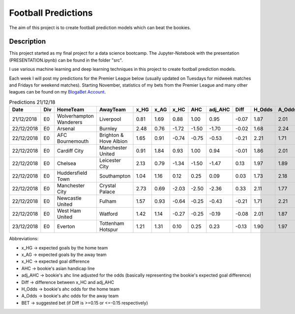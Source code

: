 ====================
Football Predictions
====================

The aim of this project is to create football prediction models which can beat the bookies.


Description
===========

This project started as my final project for a data science bootcamp. The Jupyter-Notebook with the presentation (PRESENTATION.ipynb) can be found in the folder "src".

I use various machine learning and deep learning techniques in this project to create football prediction models.

Each week I will post my predictions for the Premier League below (usually updated on Tuesdays for midweek matches and Fridays for weekend matches). Starting November, statistics of my bets from the Premier League and many other leagues can be found on my `BlogaBet Account <https://dataguybets.blogabet.com/>`_.

.. table:: Predictions 21/12/18

    +----------+---+-----------------------+----------------------+----+----+-----+-----+-------+-----+------+------+----------+
    |   Date   |Div|       HomeTeam        |       AwayTeam       |x_HG|x_AG|x_HC | AHC |adj_AHC|Diff |H_Odds|A_Odds|   BET    |
    +==========+===+=======================+======================+====+====+=====+=====+=======+=====+======+======+==========+
    |21/12/2018|E0 |Wolverhampton Wanderers|Liverpool             |0.81|1.69| 0.88| 1.00|   0.95|-0.07|  1.87|  2.01|          |
    +----------+---+-----------------------+----------------------+----+----+-----+-----+-------+-----+------+------+----------+
    |22/12/2018|E0 |Arsenal                |Burnley               |2.48|0.76|-1.72|-1.50|  -1.70|-0.02|  1.68|  2.24|          |
    +----------+---+-----------------------+----------------------+----+----+-----+-----+-------+-----+------+------+----------+
    |22/12/2018|E0 |AFC Bournemouth        |Brighton & Hove Albion|1.65|0.91|-0.74|-0.75|  -0.53|-0.21|  2.21|  1.71|HOME -0.75|
    +----------+---+-----------------------+----------------------+----+----+-----+-----+-------+-----+------+------+----------+
    |22/12/2018|E0 |Cardiff City           |Manchester United     |0.91|1.84| 0.93| 1.00|   0.94|-0.01|  1.86|  2.01|          |
    +----------+---+-----------------------+----------------------+----+----+-----+-----+-------+-----+------+------+----------+
    |22/12/2018|E0 |Chelsea                |Leicester City        |2.13|0.79|-1.34|-1.50|  -1.47| 0.13|  1.97|  1.89|          |
    +----------+---+-----------------------+----------------------+----+----+-----+-----+-------+-----+------+------+----------+
    |22/12/2018|E0 |Huddersfield Town      |Southampton           |1.04|1.16| 0.12| 0.25|   0.09| 0.03|  1.73|  2.18|          |
    +----------+---+-----------------------+----------------------+----+----+-----+-----+-------+-----+------+------+----------+
    |22/12/2018|E0 |Manchester City        |Crystal Palace        |2.73|0.69|-2.03|-2.50|  -2.36| 0.33|  2.11|  1.77|AWAY 2.5  |
    +----------+---+-----------------------+----------------------+----+----+-----+-----+-------+-----+------+------+----------+
    |22/12/2018|E0 |Newcastle United       |Fulham                |1.57|0.93|-0.64|-0.25|  -0.43|-0.21|  1.71|  2.21|HOME -0.25|
    +----------+---+-----------------------+----------------------+----+----+-----+-----+-------+-----+------+------+----------+
    |22/12/2018|E0 |West Ham United        |Watford               |1.42|1.14|-0.27|-0.25|  -0.19|-0.08|  2.01|  1.87|          |
    +----------+---+-----------------------+----------------------+----+----+-----+-----+-------+-----+------+------+----------+
    |23/12/2018|E0 |Everton                |Tottenham Hotspur     |1.21|1.31| 0.10| 0.25|   0.23|-0.13|  1.90|  1.97|          |
    +----------+---+-----------------------+----------------------+----+----+-----+-----+-------+-----+------+------+----------+
	

Abbreviations:

- x_HG -> expected goals by the home team
- x_AG -> expected goals by the away team
- x_HC -> expected goal difference
- AHC -> bookie's asian handicap line
- adj_AHC -> bookie's ahc line adjusted for the odds (basically representing the bookie's expected goal difference)
- Diff -> difference between x_HC and adj_AHC
- H_Odds -> bookie's ahc odds for the home team
- A_Odds -> bookie's ahc odds for the away team
- BET -> suggested bet (if Diff is >=0.15 or <=-0.15 respectively)
